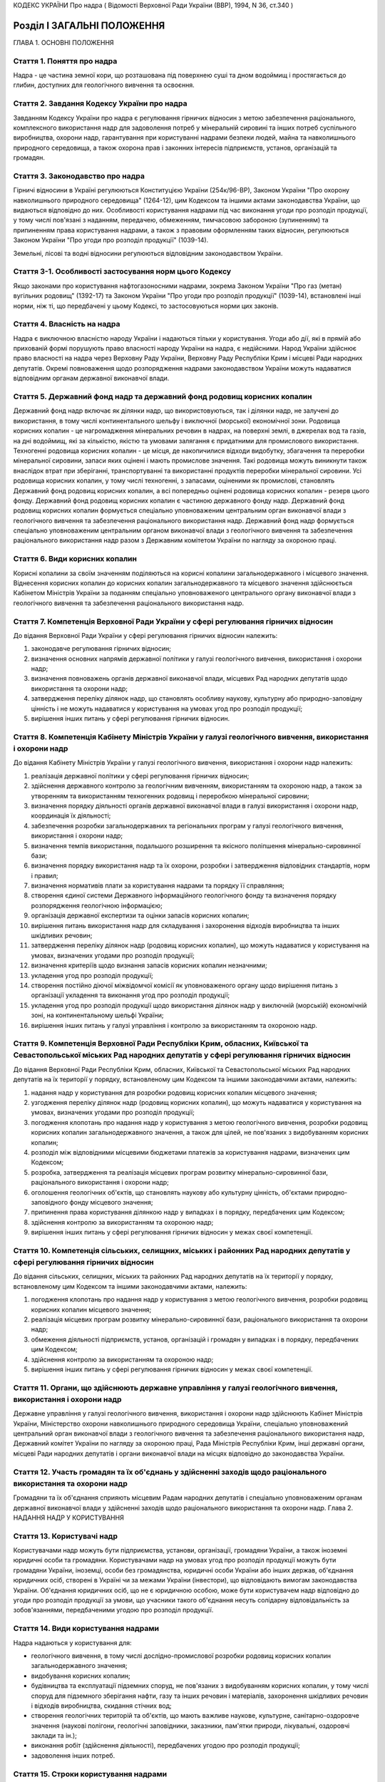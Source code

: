 КОДЕКС УКРАЇНИ
Про надра
( Відомості Верховної Ради України (ВВР), 1994, N 36, ст.340 )








Розділ I ЗАГАЛЬНІ ПОЛОЖЕННЯ
===========================
ГЛАВА 1. ОСНОВНІ ПОЛОЖЕННЯ


Стаття 1. Поняття про надра
---------------------------
Надра - це частина земної кори, що розташована під поверхнею суші та дном водоймищ і простягається до глибин, доступних для геологічного вивчення та освоєння.


Стаття 2. Завдання Кодексу України про надра
--------------------------------------------
Завданням Кодексу України про надра є регулювання гірничих відносин з метою забезпечення раціонального, комплексного використання надр для задоволення потреб у мінеральній сировині та інших потреб суспільного виробництва, охорони надр, гарантування при користуванні надрами безпеки людей, майна та навколишнього природного середовища, а також охорона прав і законних інтересів підприємств, установ, організацій та громадян.


Стаття 3. Законодавство про надра
---------------------------------
Гірничі відносини в Україні регулюються Конституцією України (254к/96-ВР), Законом України "Про охорону навколишнього природного середовища" (1264-12), цим Кодексом та іншими актами законодавства України, що видаються відповідно до них.
Особливості користування надрами під час виконання угоди про розподіл продукції, у тому числі пов'язані з наданням, передачею, обмеженням, тимчасовою забороною (зупиненням) та припиненням права користування надрами, а також з правовим оформленням таких відносин, регулюються Законом України "Про угоди про розподіл продукції" (1039-14).

Земельні, лісові та водні відносини регулюються відповідним законодавством України.


Стаття 3-1. Особливості застосування норм цього Кодексу
-------------------------------------------------------
Якщо законами про користування нафтогазоносними надрами, зокрема Законом України "Про газ (метан) вугільних родовищ" (1392-17) та Законом України "Про угоди про розподіл продукції" (1039-14), встановлені інші норми, ніж ті, що передбачені у цьому Кодексі, то застосовуються норми цих законів.



Стаття 4. Власність на надра
----------------------------
Надра є виключною власністю народу України і надаються тільки у користування. Угоди або дії, які в прямій або прихованій формі порушують право власності народу України на надра, є недійсними. Народ України здійснює право власності на надра через Верховну Раду України, Верховну Раду Республіки Крим і місцеві Ради народних депутатів.
Окремі повноваження щодо розпорядження надрами законодавством України можуть надаватися відповідним органам державної виконавчої влади.


Стаття 5. Державний фонд надр та державний фонд родовищ корисних копалин
------------------------------------------------------------------------
Державний фонд надр включає як ділянки надр, що використовуються, так і ділянки надр, не залучені до використання, в тому числі континентального шельфу і виключної (морської) економічної зони.
Родовища корисних копалин - це нагромадження мінеральних речовин в надрах, на поверхні землі, в джерелах вод та газів, на дні водоймищ, які за кількістю, якістю та умовами залягання є придатними для промислового використання.
Техногенні родовища корисних копалин - це місця, де накопичилися відходи видобутку, збагачення та переробки мінеральної сировини, запаси яких оцінені і мають промислове значення. Такі родовища можуть виникнути також внаслідок втрат при зберіганні, транспортуванні та використанні продуктів переробки мінеральної сировини.
Усі родовища корисних копалин, у тому числі техногенні, з запасами, оціненими як промислові, становлять Державний фонд родовищ корисних копалин, а всі попередньо оцінені родовища корисних копалин - резерв цього фонду.
Державний фонд родовищ корисних копалин є частиною державного фонду надр.
Державний фонд родовищ корисних копалин формується спеціально уповноваженим центральним орган виконавчої влади з геологічного вивчення та забезпечення раціонального використання надр.
Державний фонд надр формується спеціально уповноваженим центральним органом виконавчої влади з геологічного вивчення та забезпечення раціонального використання надр разом з Державним комітетом України по нагляду за охороною праці.


Стаття 6. Види корисних копалин
-------------------------------
Корисні копалини за своїм значенням поділяються на корисні копалини загальнодержавного і місцевого значення. Віднесення корисних копалин до корисних копалин загальнодержавного та місцевого значення здійснюється Кабінетом Міністрів України за поданням спеціально уповноваженого центрального органу виконавчої влади з геологічного вивчення та забезпечення раціонального використання надр.


Стаття 7. Компетенція Верховної Ради України у сфері регулювання гірничих відносин
----------------------------------------------------------------------------------
До відання Верховної Ради України у сфері регулювання гірничих відносин належить:

1) законодавче регулювання гірничих відносин;

2) визначення основних напрямів державної політики у галузі геологічного вивчення, використання і охорони надр;

3) визначення повноважень органів державної виконавчої влади, місцевих Рад народних депутатів щодо використання та охорони надр;

4) затвердження переліку ділянок надр, що становлять особливу наукову, культурну або природно-заповідну цінність і не можуть надаватися у користування на умовах угод про розподіл продукції;

5) вирішення інших питань у сфері регулювання гірничих відносин.


Стаття 8. Компетенція Кабінету Міністрів України у галузі геологічного вивчення, використання і охорони надр
------------------------------------------------------------------------------------------------------------
До відання Кабінету Міністрів України у галузі геологічного вивчення, використання і охорони надр належить:

1) реалізація державної політики у сфері регулювання гірничих відносин;

2) здійснення державного контролю за геологічним вивченням, використанням та охороною надр, а також за утворенням та використанням техногенних родовищ і переробкою мінеральної сировини;

3) визначення порядку діяльності органів державної виконавчої влади в галузі використання і охорони надр, координація їх діяльності;

4) забезпечення розробки загальнодержавних та регіональних програм у галузі геологічного вивчення, використання і охорони надр;

5) визначення темпів використання, подальшого розширення та якісного поліпшення мінерально-сировинної бази;

6) визначення порядку використання надр та їх охорони, розробки і затвердження відповідних стандартів, норм і правил;

7) визначення нормативів плати за користування надрами та порядку її справляння;

8) створення єдиної системи Державного інформаційного геологічного фонду та визначення порядку розпорядження геологічною інформацією;

9) організація державної експертизи та оцінки запасів корисних копалин;

10) вирішення питань використання надр для складування і захоронення відходів виробництва та інших шкідливих речовин;

11) затвердження переліку ділянок надр (родовищ корисних копалин), що можуть надаватися у користування на умовах, визначених угодами про розподіл продукції;

12) визначення критеріїв щодо визнання запасів корисних копалин незначними;

13) укладення угод про розподіл продукції;

14) створення постійно діючої міжвідомчої комісії як уповноваженого органу щодо вирішення питань з організації укладення та виконання угод про розподіл продукції;

15) укладення угод про розподіл продукції щодо використання ділянок надр у виключній (морській) економічній зоні, на континентальному шельфі України;

16) вирішення інших питань у галузі управління і контролю за використанням та охороною надр.


Стаття 9. Компетенція Верховної Ради Республіки Крим, обласних, Київської та Севастопольської міських Рад народних депутатів у сфері регулювання гірничих відносин
-------------------------------------------------------------------------------------------------------------------------------------------------------------------
До відання Верховної Ради Республіки Крим, обласних, Київської та Севастопольської міських Рад народних депутатів на їх території у порядку, встановленому цим Кодексом та іншими законодавчими актами, належить:

1) надання надр у користування для розробки родовищ корисних копалин місцевого значення;

2) узгодження переліку ділянок надр (родовищ корисних копалин), що можуть надаватися у користування на умовах, визначених угодами про розподіл продукції;

3) погодження клопотань про надання надр у користування з метою геологічного вивчення, розробки родовищ корисних копалин загальнодержавного значення, а також для цілей, не пов'язаних з видобуванням корисних копалин;

4) розподіл між відповідними місцевими бюджетами платежів за користування надрами, визначених цим Кодексом;

5) розробка, затвердження та реалізація місцевих програм розвитку мінерально-сировинної бази, раціонального використання і охорони надр;

6) оголошення геологічних об'єктів, що становлять наукову або культурну цінність, об'єктами природно-заповідного фонду місцевого значення;

7) припинення права користування ділянкою надр у випадках і в порядку, передбачених цим Кодексом;

8) здійснення контролю за використанням та охороною надр;

9) вирішення інших питань у сфері регулювання гірничих відносин у межах своєї компетенції.


Стаття 10. Компетенція сільських, селищних, міських і районних Рад народних депутатів у сфері регулювання гірничих відносин
---------------------------------------------------------------------------------------------------------------------------
До відання сільських, селищних, міських та районних Рад народних депутатів на їх території у порядку, встановленому цим Кодексом та іншими законодавчими актами, належить:

1) погодження клопотань про надання надр у користування з метою геологічного вивчення, розробки родовищ корисних копалин місцевого значення;

2) реалізація місцевих програм розвитку мінерально-сировинної бази, раціонального використання та охорони надр;

3) обмеження діяльності підприємств, установ, організацій і громадян у випадках і в порядку, передбачених цим Кодексом;

4) здійснення контролю за використанням та охороною надр;

5) вирішення інших питань у сфері регулювання гірничих відносин у межах своєї компетенції.


Стаття 11. Органи, що здійснюють державне управління у галузі геологічного вивчення, використання і охорони надр
----------------------------------------------------------------------------------------------------------------
Державне управління у галузі геологічного вивчення, використання і охорони надр здійснюють Кабінет Міністрів України, Міністерство охорони навколишнього природного середовища України, спеціально уповноважений центральний орган виконавчої влади з геологічного вивчення та забезпечення раціонального використання надр, Державний комітет України по нагляду за охороною праці, Рада Міністрів Республіки Крим, інші державні органи, місцеві Ради народних депутатів і органи виконавчої влади на місцях відповідно до законодавства України.


Стаття 12. Участь громадян та їх об'єднань у здійсненні заходів щодо раціонального використання та охорони надр
---------------------------------------------------------------------------------------------------------------
Громадяни та їх об'єднання сприяють місцевим Радам народних депутатів і спеціально уповноваженим органам державної виконавчої влади у здійсненні заходів щодо раціонального використання та охорони надр.
Глава 2. НАДАННЯ НАДР У КОРИСТУВАННЯ


Стаття 13. Користувачі надр
---------------------------
Користувачами надр можуть бути підприємства, установи, організації, громадяни України, а також іноземні юридичні особи та громадяни.
Користувачами надр на умовах угод про розподіл продукції можуть бути громадяни України, іноземці, особи без громадянства, юридичні особи України або інших держав, об'єднання юридичних осіб, створені в Україні чи за межами України (інвестори), що відповідають вимогам законодавства України. Об'єднання юридичних осіб, що не є юридичною особою, може бути користувачем надр відповідно до угоди про розподіл продукції за умови, що учасники такого об'єднання несуть солідарну відповідальність за зобов'язаннями, передбаченими угодою про розподіл продукції.



Стаття 14. Види користування надрами
------------------------------------
Надра надаються у користування для:

- геологічного вивчення, в тому числі дослідно-промислової розробки родовищ корисних копалин загальнодержавного значення;
- видобування корисних копалин;
- будівництва та експлуатації підземних споруд, не пов'язаних з видобуванням корисних копалин, у тому числі споруд для підземного зберігання нафти, газу та інших речовин і матеріалів, захоронення шкідливих речовин і відходів виробництва, скидання стічних вод;
- створення геологічних територій та об'єктів, що мають важливе наукове, культурне, санітарно-оздоровче значення (наукові полігони, геологічні заповідники, заказники, пам'ятки природи, лікувальні, оздоровчі заклади та ін.);
- виконання робіт (здійснення діяльності), передбачених угодою про розподіл продукції;
- задоволення інших потреб.


Стаття 15. Строки користування надрами
--------------------------------------
Надра надаються у постійне або тимчасове користування.
Постійним визнається користування надрами без заздалегідь встановленого строку.
Тимчасове користування надрами може бути короткостроковим (до 5 років) і довгостроковим (до 50 років). У разі необхідності строки тимчасового користування надрами може бути продовжено.

Перебіг строку користування надрами починається з дня одержання спеціального дозволу (ліцензії) на користування надрами, якщо в ньому не передбачено інше, а в разі укладення угоди про розподіл продукції - з дня, зазначеного в такій угоді.



Стаття 16. Спеціальні дозволи на користування надрами
-----------------------------------------------------
( Назва статті 16 в редакції Закону N 3370-IV (3370-15) від 19.01.2006 )
( Частину першу статті 16 виключено на підставі Закону N 3370-IV (3370-15) від 19.01.2006 )

Спеціальні дозволи на користування надрами у межах конкретних ділянок надаються спеціалізованим підприємствам, установам і організаціям, а також громадянам, які мають відповідну кваліфікацію, матеріально-технічні та економічні можливості для користування надрами, та інвесторам, з якими укладено угоду про розподіл продукції.

Надання спеціальних дозволів на користування надрами здійснюється після попереднього погодження з відповідною Радою народних депутатів питання про надання земельної ділянки для зазначених потреб, крім випадків, коли у наданні земельної ділянки немає потреби.
У разі виконання окремих видів робіт, пов'язаних з користуванням надрами, особами, не зазначеними у спеціальному дозволі, відповідальність за виконання умов, передбачених спеціальними дозволами, несе суб'єкт, що отримав спеціальний дозвіл.
Щодо окремих видів користування надрами чи окремих користувачів надр можуть встановлюватись певні обмеження, передбачені законодавством України.

Спеціальні дозволи на користування надрами надаються спеціально уповноваженим центральним органом виконавчої влади з геологічного вивчення та забезпечення раціонального використання надр за погодженням з Міністерством охорони навколишнього природного середовища України, як правило, на конкурсних засадах в порядку, встановленому Кабінетом Міністрів України (273-2008-п).
Порядок проведення та умови конкурсу на укладення угод про розподіл продукції визначаються Законом України "Про угоди про розподіл продукції" (1039-14). Спеціальний дозвіл на користування надрами на умовах розподілу продукції видається на підставі укладеної угоди про розподіл продукції і повинен містити усі види користування надрами та інші дані та відомості, передбачені цією угодою. Права користування надрами можуть бути передані третім особам одночасно з передачею прав та обов'язків за угодою про розподіл продукції та з обов'язковим переоформленням спеціального дозволу на користування надрами відповідно до вимог Закону України "Про угоди про розподіл продукції" (1039-14).



Стаття 17. Гірничий відвід
--------------------------
Гірничим відводом є частина надр, надана користувачам для промислової розробки родовищ корисних копалин та цілей, не пов'язаних з видобуванням корисних копалин. Користування надрами за межами гірничого відводу забороняється.
Гірничі відводи для розробки родовищ корисних копалин загальнодержавного значення, будівництва і експлуатації підземних споруд та інших цілей, не пов'язаних з видобуванням корисних копалин, надаються Державним комітетом України по нагляду за охороною праці, крім випадків, передбачених цим Кодексом.
Гірничі відводи для розробки родовищ корисних копалин місцевого значення надаються Верховною Радою Республіки Крим, обласними, Київською та Севастопольською міськими Радами народних депутатів і підлягають реєстрації в органах державного гірничого нагляду.
При наданні гірничих відводів вирішуються питання щодо правильності поділу родовищ корисних копалин на окремі гірничі відводи з метою запобігання залишенню поза гірничими відводами менш цінних ділянок родовищ та не придатних для самостійної розробки, дотримання вимог безпеки під час проведення гірничих і підривних робіт при розробці родовищ корисних копалин та при використанні надр для інших цілей, не пов'язаних з видобуванням корисних копалин, відвернення небезпеки для людей, майна та навколишнього природного середовища.
Порядок надання гірничих відводів встановлюється Кабінетом Міністрів України (59-95-п).
Надання гірничих відводів інвесторам, з якими укладено угоду про розподіл продукції, здійснюється на підставі укладеної угоди про розподіл продукції шляхом оформлення відповідного акта, форма і зміст якого визначаються законодавством України.



Стаття 18. Надання земельних ділянок для потреб, пов'язаних з користуванням надрами
-----------------------------------------------------------------------------------
Надання земельних ділянок для потреб, пов'язаних з користуванням надрами, провадиться в порядку, встановленому земельним законодавством України.
Земельні ділянки для користування надрами, крім випадків, передбачених статтею 23 цього Кодексу, надаються користувачам надр після одержання ними спеціальних дозволів на користування надрами чи гірничих відводів.
Місцеві Ради народних депутатів при наданні земельної ділянки для розробки родовищ корисних копалин місцевого значення одночасно надають у користування і надра.


Стаття 19. Надання надр у користування
--------------------------------------
Надра надаються у користування підприємствам, установам, організаціям і громадянам лише за наявності у них спеціального дозволу на користування ділянкою надр. Право на користування надрами засвідчується актом про надання гірничого відводу.
При укладенні угод про розподіл продукції надра надаються в користування на підставі угоди про розподіл продукції з оформленням спеціального дозволу на користування надрами та акта про надання гірничого відводу.

Користування надрами здійснюється без надання гірничого відводу чи спеціального дозволу у випадках, передбачених цим Кодексом.


Стаття 20. Надання надр для геологічного вивчення
-------------------------------------------------
Для геологічного вивчення, в тому числі для дослідно-промислової розробки родовищ корисних копалин загальнодержавного значення, надра надаються у користування без надання гірничого відводу після одержання спеціального дозволу на геологічне вивчення надр.
Дослідно-промислова розробка родовищ корисних копалин загальнодержавного значення здійснюється з метою уточнення їх окремих гірничо-геологічних та інших параметрів, вибору раціональних методів видобування мінеральної сировини на підставі проекту цих робіт, погодженого з Державним комітетом України по нагляду за охороною праці. Видобуті під час дослідно-промислової розробки корисні копалини підлягають реалізації у загальному порядку.


Стаття 21. Надання надр у користування для видобування прісних підземних вод і розробки родовищ торфу
----------------------------------------------------------------------------------------------------------
Надра у користування для видобування прісних підземних вод і розробки родовищ торфу надаються без надання гірничого відводу на підставі спеціальних дозволів, що видаються після попереднього погодження з органами Міністерства охорони навколишнього природного середовища України, Державного комітету України по нагляду за охороною праці та Міністерства охорони здоров'я України на місцях.


Стаття 22. Надання надр для захоронення відходів виробництва та інших шкідливих речовин, скидання стічних вод
-------------------------------------------------------------------------------------------------------------
Надання надр для захоронення відходів виробництва та інших шкідливих речовин, скидання стічних вод допускається у виняткових випадках при додержанні норм, правил та вимог, передбачених законодавством України.
Надра для вказаних цілей надаються відповідно до статті 19 цього Кодексу за результатами спеціальних досліджень та на підставі проектів, виконаних на замовлення заінтересованих підприємств, установ і організацій.


Стаття 23. Право землевласників і землекористувачів на видобування корисних копалин місцевого значення, торфу, прісних підземних вод та користування надрами для інших цілей
----------------------------------------------------------------------------------------------------------------------------------------------------------------------------
Землевласники і землекористувачі в межах наданих їм земельних ділянок мають право без спеціальних дозволів та гірничого відводу видобувати для своїх господарських і побутових потреб корисні копалини місцевого значення і торф загальною глибиною розробки до двох метрів і прісні підземні води до 20 метрів та використовувати надра для господарських і побутових потреб.
Видобування корисних копалин місцевого значення і торфу з застосуванням спеціальних технічних засобів, які можуть призвести до небажаних змін навколишнього природного середовища, погоджується з місцевими Радами народних депутатів та органами Міністерства охорони навколишнього природного середовища України на місцях.
ГЛАВА 3. ПРАВА ТА ОБОВ'ЯЗКИ КОРИСТУВАЧІВ НАДР


Стаття 24. Права та обов'язки користувачів надр
-----------------------------------------------
Користувачі надр мають право:

1) здійснювати на наданій їм ділянці надр геологічне вивчення, комплексну розробку родовищ корисних копалин та інші роботи згідно з умовами спеціального дозволу або угоди про розподіл продукції;

2) розпоряджатися видобутими корисними копалинами, якщо інше не передбачено законодавством або умовами спеціального дозволу;

3) здійснювати на умовах спеціального дозволу консервацію наданого в користування родовища корисних копалин або його частини;

4) на першочергове продовження строку тимчасового користування надрами;

5) користуватися додатковими правами, передбаченими угодою про розподіл продукції.
   Користувачі надр зобов'язані:

1) використовувати надра відповідно до цілей, для яких їх було надано;

2) забезпечувати повноту геологічного вивчення, раціональне, комплексне використання та охорону надр;

3) забезпечувати безпеку людей, майна та навколишнього природного середовища;

4) приводити земельні ділянки, порушені при користуванні надрами, в стан, придатний для подальшого їх використання у суспільному виробництві;

5) виконувати інші вимоги щодо користування надрами, встановлені законодавством України та угодою про розподіл продукції.
   Права та обов'язки користувача надр виникають з моменту отримання спеціального дозволу на користування надрами, а в разі надання права користування надрами на умовах угод про розподіл продукції - з моменту набрання чинності такою угодою, якщо інше не передбачено цією угодою.
   
   Користувач надр (інвестор), який отримав спеціальний дозвіл на користування надрами та гірничий відвід або уклав угоду про розподіл продукції, має виключне право здійснювати в його межах користування надрами відповідно до цього спеціального дозволу та угоди про розподіл продукції. Будь-яка діяльність, пов'язана з користуванням надрами в межах гірничого відводу, може здійснюватися тільки за згодою користувача надр (інвестора), якому він наданий.
   


Стаття 25. Захист прав користувачів надр
----------------------------------------
Права користувачів надр охороняються законом і можуть бути обмежені лише у випадках, передбачених законодавством України.
Збитки, завдані порушенням прав користувачів надр, підлягають відшкодуванню в повному обсязі відповідно до законодавчих актів України.


Стаття 26. Припинення права користування надрами
------------------------------------------------
Право користування надрами припиняється у разі:

1) якщо відпала потреба у користуванні надрами;

2) закінчення встановленого строку користування надрами;

3) припинення діяльності користувачів надр, яким їх було надано у користування;

4) користування надрами з застосуванням методів і способів, що негативно впливають на стан надр, призводять до забруднення навколишнього природного середовища або шкідливих наслідків для здоров'я населення;

5) використання надр не для тієї мети, для якої їх було надано, порушення інших вимог, передбачених спеціальним дозволом на користування ділянкою надр;

6) якщо користувач без поважних причин протягом двох років, а для нафтогазоперспективних площ та родовищ нафти та газу - 180 календарних днів не приступив до користування надрами;

7) вилучення у встановленому законодавством порядку наданої у користування ділянки надр.
   Право користування надрами припиняється органом, який надав надра у користування, а у випадках, передбачених пунктами 4,5,6 цієї статті, у разі незгоди користувачів, - у судовому порядку. При цьому питання про припинення права користування земельною ділянкою вирішується у встановленому земельним законодавством порядку.
   Законодавством України можуть бути передбачені й інші випадки припинення права користування надрами.
   Вимоги цієї статті не застосовуються до користувачів надр за угодою про розподіл продукції. У цьому разі право користування надрами може бути припинено, обмежено чи тимчасово заборонено (зупинено) лише у разі:

1) припинення (в тому числі дострокового) дії угоди про розподіл продукції, що здійснюється на умовах і в порядку, передбачених такою угодою;

2) виникнення безпосередньої загрози життю та здоров'ю людей або довкіллю.
   
   Особливості і умови обмеження або припинення чи тимчасової заборони (зупинення) користування надрами відповідно до угоди про розподіл продукції визначаються Законом України "Про угоди про розподіл продукції" (1039-14).
   


Стаття 27. Позбавлення землевласників і землекористувачів права користування надрами
--------------------------------------------------------------------------------------
Землевласники і землекористувачі можуть бути позбавлені права видобування корисних копалин місцевого значення, торфу і прісних підземних вод та права користування надрами для господарських і побутових потреб у разі порушення ними порядку і умов користування надрами на наданих їм у власність або користування земельних ділянках місцевими Радами народних депутатів або іншими спеціально уповноваженими органами в порядку, передбаченому законодавством України.
ГЛАВА 4. ПЛАТА ЗА КОРИСТУВАННЯ НАДРАМИ


Стаття 28. Плата за користування надрами
----------------------------------------
Користування надрами є платним, крім випадків, передбачених статтею 29 цього Кодексу. Плата справляється за користування надрами в межах території України, її континентального шельфу і виключної (морської) економічної зони.
Плата за користування надрами справляється у вигляді:

1) платежів за користування надрами;

2) відрахувань за геологорозвідувальні роботи, виконані за рахунок державного бюджету;

3) збору за видачу спеціальних дозволів;

4) акцизного збору.
   Плата за користування надрами відповідно до угоди про розподіл продукції справляється відповідно до Закону України "Про угоди про розподіл продукції" (1039-14).
   
   Плата за користування надрами не звільняє користувачів від сплати інших обов'язкових платежів, передбачених законодавчими актами України.


Стаття 29. Звільнення від плати за користування надрами
-------------------------------------------------------
Від плати за користування надрами звільняються:

1) землевласники і землекористувачі, які здійснюють у встановленому порядку видобування корисних копалин місцевого значення для власних потреб або користуються надрами для господарських і побутових потреб на наданих їм у власність чи користування земельних ділянках;

2) користувачі надр - за проведення регіональних геолого-геофізичних робіт, геологічних зйомок, інших геологічних робіт, в тому числі розвідувального буріння з відбором зразків, проб, спрямованих на загальне вивчення надр, пошуки і розвідку родовищ корисних копалин, та робіт по прогнозуванню землетрусів і дослідженню вулканічної діяльності, інженерно-геологічних, еколого-геологічних та палеонтологічних досліджень, контролю за режимом підземних вод, а також за виконання інших робіт, що проводяться без порушень цілісності надр, якщо вони виконуються за рахунок державного бюджету, бюджетів Республіки Крим, областей, міст Києва та Севастополя;

3) користувачі надр - при організації геологічних об'єктів природно-заповідного фонду;

4) користувачі надр - за здійснення розвідки корисних копалин у межах гірничого відводу, наданого їм для видобування корисних копалин;

5) користувачі надр - державні дитячі спеціалізовані санаторно-курортні заклади за здійснення видобутку мінеральних вод у частині, що використовується для лікування на їх території. ( Статтю 29 доповнено пунктом 5 згідно із Законом N 1025-IV (1025-15) від 09.07.2003 )
   Користувачам надр можуть надаватися й інші пільги щодо плати за користування надрами відповідно до законодавства України.


Стаття 30. Порядок справляння платежів за користування надрами
--------------------------------------------------------------
Платежі за користування надрами можуть справлятися у вигляді разових внесків та (або) регулярних платежів, які визначаються на основі відповідних еколого-економічних розрахунків.
Розміри платежів за проведення пошукових і розвідувальних робіт визначаються залежно від економіко-географічних умов і розміру ділянки надр, виду корисних копалин, тривалості робіт, стану геологічного вивчення території та ступеня ризику.
Платежі за видобування корисних копалин визначаються з урахуванням геологічних особливостей родовищ та умов їх експлуатації.
Розміри платежів за користування надрами континентального шельфу і в межах виключної (морської) економічної зони визначаються залежно від площі ділянки, що надається у користування, глибини моря та мети користування надрами.
Платежі за користування надрами в цілях, не пов'язаних з видобуванням корисних копалин, у тому числі для будівництва і експлуатації підземних споруд, визначаються залежно від розмірів ділянки надр, що надається у користування, корисних властивостей надр і ступеня екологічної безпеки при їх використанні.

Нормативи плати за користування надрами та порядок її справляння (1014-97-п) встановлюються Кабінетом Міністрів України.


Стаття 31. Розподіл платежів за користування надрами
----------------------------------------------------
Платежі за користування надрами спрямовуються у державний бюджет, бюджети Республіки Крим, областей, міст Києва і Севастополя у такому співвідношенні:

1) за видобування корисних копалин загальнодержавного значення: у державний бюджет - 100 відсотків; ( Дію пункту 1 статті 31 зупинено на 2001 рік в частині зарахування 60 відсотків платежів за видобування корисних копалин загальнодержавного значення до бюджету Автономної Республіки Крим, бюджетів областей, міст Києва і Севастополя згідно із Законом N 2120-III (2120-14) від 07.12.2000; дію пункту 1 частини першої статті 31 зупинено на 2002 рік в частині зарахування 60 відсотків платежів за видобування корисних копалин загальнодержавного значення до бюджету Автономної Республіки Крим, бюджетів областей, міст Києва і Севастополя згідно із Законом N 2905-III (2905-14) від 20.12.2001; дію пункту 1 частини першої статті 31 зупинено на 2003 рік щодо зарахування 60 відсотків платежів за видобування корисних копалин загальнодержавного значення до бюджету Автономної Республіки Крим, бюджетів областей, міст Києва і Севастополя згідно із Законом N 380-IV (380-15) від 26.12.2002; дію пункту 1 частини першої статті 31 зупинено на 2004 рік щодо зарахування 60 відсотків платежів за видобування корисних копалин загальнодержавного значення до бюджету Автономної Республіки Крим, бюджетів областей, міст Києва і Севастополя згідно із Законом N 1344-IV (1344-15) від 27.11.2003; дію пункту 1 частини першої статті 31 зупинено на 2005 рік щодо зарахування 60 відсотків платежів за видобування корисних копалин загальнодержавного значення до бюджету Автономної Республіки Крим, бюджетів областей, міст Києва і Севастополя згідно із Законом N 2285-IV (2285-15) від 23.12.2004; в редакції Закону N 2505-IV (2505-15) від 25.03.2005 )

2) за видобування корисних копалин місцевого значення та за користування надрами в цілях, не пов'язаних з видобуванням корисних копалин: у бюджети Республіки Крим, областей, міст Києва і Севастополя - 100 відсотків;

3) за пошук та розвідку родовищ корисних копалин: у державний бюджет - 80 відсотків, у бюджети Республіки Крим, областей, міст Києва і Севастополя - 20 відсотків;

4) за користування надрами континентального шельфу і в межах виключної (морської) економічної зони: у державний бюджет - 100 відсотків.
   Платежі за користування надрами, що надходять до бюджетів Республіки Крим, областей, міст Києва і Севастополя, розподіляються між місцевими бюджетами різних рівнів відповідно Верховною Радою Республіки Крим, обласними, Київською і Севастопольською міськими Радами народних депутатів.


Стаття 32. Форми внесення плати за користування надрами
-------------------------------------------------------
Плата за користування надрами може вноситись як у вигляді грошових платежів, так і у натуральному вигляді (частина видобутої мінеральної сировини або іншої виробленої користувачем надр продукції, виконання робіт чи надання інших послуг), крім матеріалів, продуктів та послуг, перелік яких визначається Кабінетом Міністрів України.


Стаття 33. Збір за геологорозвідувальні роботи, виконані за рахунок державного бюджету
--------------------------------------------------------------------------------------
Збір за геологорозвідувальні роботи, виконані за рахунок державного бюджету, справляються з користувачів надр, які здійснюють видобування корисних копалин на раніше розвіданих родовищах, і спрямовується до державного бюджету.
Нормативи збору за геологорозвідувальні роботи, виконані за рахунок державного бюджету, та порядок їх справляння встановлюються Кабінетом Міністрів України.



Стаття 34. Збір за видачу спеціальних дозволів
----------------------------------------------

Розмір збору за видачу спеціальних дозволів на користування окремими ділянками надр визначається Кабінетом Міністрів України виходячи з витрат на експертизу заявок, матеріалів та обгрунтувань на користування надрами, організаційних та інших витрат, пов'язаних з видачею спеціальних дозволів.
Не справляється збір за видачу спеціальних дозволів державним дитячим спеціалізованим санаторно-курортним закладам за здійснення видобутку мінеральних вод у частині, що використовується для лікування на їх території. ( Статтю 34 доповнено частиною другою згідно із Законом N 1025-IV (1025-15) від 09.07.2003 )


Стаття 35. Акцизний збір
------------------------
По окремих видах мінеральної сировини, що видобувається з родовищ з відносно кращими гірничо-геологічними і економіко-географічними характеристиками, при одержанні користувачем надр наднормативного прибутку може встановлюватись акцизний збір відповідно до законодавчих актів України.


Стаття 36. Знижка за вичерпання надр
------------------------------------
Знижка за вичерпання надр застосовується до платежів за користування надрами і може надаватись користувачу надр, який здійснює видобування:

- дефіцитних корисних копалин при низькій економічній ефективності розробки родовищ, об'єктивно обумовленої і не пов'язаної з порушенням умов раціонального використання розвіданих запасів;
- корисних копалин із залишкових запасів зниженої якості, крім випадків погіршення якості запасів корисних копалин в результаті вибіркового відпрацювання родовища.


Розділ II ГЕОЛОГІЧНЕ ВИВЧЕННЯ НАДР
==================================


Стаття 37. Проведення робіт по геологічному вивченню надр
---------------------------------------------------------
Геологічне вивчення надр здійснюється з метою одержання даних про геологічну будову надр, процеси, які відбуваються в них, виявлення і оцінки корисних копалин, вивчення закономірностей їх формування і розміщення, з'ясування гірничо-технічних та інших умов розробки родовищ корисних копалин і використання надр для цілей, не пов'язаних з видобуванням корисних копалин.
Проведення робіт по геологічному вивченню надр організується та координується спеціально уповноваженим центральним органом виконавчої влади з геологічного вивчення та забезпечення раціонального використання надр на основі державних комплексних або цільових програм, міжгалузевих і галузевих планів, проектів, відповідних норм і правил.
Геологічне вивчення надр, передбачене державними програмами, здійснюється, як правило, за рахунок коштів, що відраховуються видобувними підприємствами до державного бюджету за раніше виконані геологорозвідувальні роботи. В окремих випадках геологічне вивчення надр може виконуватись за рахунок прямих видатків державного та місцевих бюджетів.
Місцеві Ради народних депутатів і органи виконавчої влади на місцях сприяють проведенню робіт по геологічному вивченню надр, що виконуються згідно з державними програмами, розробляють та реалізують відповідні територіальні програми.


Стаття 38. Вимоги щодо геологічного вивчення надр
-------------------------------------------------
При геологічному вивченні надр повинні забезпечуватися:

1) раціональне і ефективне проведення робіт, пов'язаних з геологічним вивченням надр;

2) екологічно безпечний для життя і здоров'я людей стан навколишнього природного середовища;

3) повнота вивчення геологічної будови надр, гірничо-технічних, гідрогеологічних та інших умов розробки розвіданих родовищ, будівництва та експлуатації підземних споруд, не пов'язаних з видобуванням корисних копалин;

4) достовірність визначення кількості та якості запасів усіх корисних копалин і наявних у них компонентів, геолого-економічна оцінка родовищ корисних копалин;

5) ведення робіт методами і способами, які б виключали невиправдані втрати корисних копалин, зниження їх якості, надмірне руйнування грунтового покриву та забруднення навколишнього природного середовища;

6) розміщення видобутих гірських порід і корисних копалин, яке б виключало їх шкідливий вплив на навколишнє природне середовище і здоров'я населення;

7) збереження розвідувальних гірничих виробок і свердловин, які можуть бути використані при розробці родовищ та в інших цілях, і ліквідація у встановленому порядку виробок і свердловин, які не підлягають подальшому використанню;

8) збереження геологічної і виконавчо-технічної документації, зразків гірських порід і руд, дублікатів проб корисних копалин, які можуть бути використані при подальшому вивченні надр, розвідці та розробці родовищ корисних копалин, а також при користуванні надрами для цілей, не пов'язаних з видобуванням корисних копалин.
   Замовниками робіт можуть обумовлюватись й інші вимоги щодо геологічного вивчення надр, що не суперечать законодавству України.


Стаття 39. Державна реєстрація та облік робіт по геологічному вивченню надр, геологічна інформація
--------------------------------------------------------------------------------------------------
Роботи по геологічному вивченню надр підлягають обов'язковій державній реєстрації та обліку з метою узагальнення і максимального використання результатів вивчення надр, а також запобігання дублюванню зазначених робіт.
Державна реєстрація та облік робіт по геологічному вивченню надр провадяться Державним інформаційним геологічним фондом України.
Умови розпорядження геологічною інформацією, в тому числі і тією, що підлягає обов'язковій передачі до Державного інформаційного геологічного фонду України, визначаються Положенням про порядок розпорядження геологічною інформацією (423-95-п), що розробляється на основі цього Кодексу, законодавства про науково-технічну інформацію і затверджується Кабінетом Міністрів України.


Стаття 40. Передача розвіданих родовищ корисних копалин для промислового освоєння
---------------------------------------------------------------------------------
Розвідані родовища корисних копалин, у тому числі техногенні, або їх ділянки, запаси корисних копалин яких оцінено, включаються до Державного фонду родовищ корисних копалин і передаються для промислового освоєння в порядку (114-95-п) , що встановлюється Кабінетом Міністрів України.


Стаття 41. Першовідкривачі родовищ корисних копалин
---------------------------------------------------
Особи, які відкрили невідоме раніше родовище, що має промислову цінність, або виявили додаткові запаси корисних копалин чи нову мінеральну сировину в раніше відомому родовищі, що істотно підвищують його промислову цінність, визнаються першовідкривачами.
Першовідкривачі мають право на винагороду. Положення про першовідкривачів родовищ корисних копалин (80-95-п) затверджується Кабінетом Міністрів України.


Розділ III ДЕРЖАВНИЙ ОБЛІК РОДОВИЩ, ЗАПАСІВ І ПРОЯВІВ КОРИСНИХ КОПАЛИН, А ТАКОЖ ДІЛЯНОК НАДР, НАДАНИХ У КОРИСТУВАННЯ, НЕ ПОВ'ЯЗАНЕ З ВИДОБУВАННЯМ КОРИСНИХ КОПАЛИН
==================================================================================================================================================================


Стаття 42. Державний облік родовищ, запасів і проявів корисних копалин
----------------------------------------------------------------------
Родовища, в тому числі техногенні, запаси і прояви корисних копалин підлягають обліку у державному кадастрі родовищ і проявів корисних копалин та державному балансі запасів корисних копалин.
Державний облік родовищ, запасів і проявів корисних копалин здійснюється у порядку (75-95-п) , що встановлюється Кабінетом Міністрів України.


Стаття 43. Державний кадастр родовищ і проявів корисних копалин
---------------------------------------------------------------
Державний кадастр родовищ і проявів корисних копалин містить відомості про кожне родовище, включене до Державного фонду родовищ корисних копалин, щодо кількості та якості запасів корисних копалин і наявних у них компонентів, гірничо-технічних, гідрогеологічних та інших умов розробки родовища та його геолого-економічну оцінку, а також відомості про кожний прояв корисних копалин.
Державний кадастр родовищ і проявів корисних копалин ведеться спеціально уповноваженим центральним органом виконавчої влади з геологічного вивчення та забезпечення раціонального використання надр.


Стаття 44. Державний баланс запасів корисних копалин
----------------------------------------------------
Державний баланс запасів корисних копалин містить відомості про кількість, якість та ступінь вивчення запасів корисних копалин щодо родовищ, які мають промислове значення, їх розміщення, рівень промислового освоєння, а також відомості про видобуток, втрати і забезпеченість суспільного виробництва розвіданими запасами корисних копалин.
Державний баланс запасів корисних копалин ведеться спеціально уповноваженим центральним органом виконавчої влади з геологічного вивчення та забезпечення раціонального використання надр.


Стаття 45. Державна експертиза та оцінка запасів корисних копалин
-------------------------------------------------------------------
Для визначення промислової цінності родовищ і оцінки запасів корисних копалин по кожному родовищу встановлюються кондиції на мінеральну сировину, що становлять сукупність вимог до якості і кількості корисних копалин, гірничо-геологічних та інших умов розробки родовища.
Кондиції на мінеральну сировину розробляються з урахуванням раціонального використання всіх корисних копалин, а також наявних у них цінних компонентів і підлягають експертизі Державною комісією України по запасах корисних копалин.
Порядок розробки кондицій на мінеральну сировину встановлюється Державною комісією України по запасах корисних копалин.
Запаси корисних копалин розвіданих родовищ, а також запаси корисних копалин, додатково розвіданих у процесі розробки родовищ, підлягають експертизі та оцінюються Державною комісією України по запасах корисних копалин у порядку, встановленому Кабінетом Міністрів України.


Стаття 46. Списання запасів корисних копалин
--------------------------------------------
Видобуті корисні копалини, запаси корисних копалин, які втратили промислове значення, а також втрачені у процесі видобування або не підтверджені під час наступних геологорозвідувальних робіт чи розробки родовища, підлягають списанню з обліку гірничодобувного підприємства в порядку (58-95-п), що визначається Кабінетом Міністрів України.
Результати списання з обліку запасів корисних копалин облікуються у Державному інформаційному геологічному фонді України.


Стаття 47. Державний облік ділянок надр, наданих у користування для цілей, не пов'язаних з видобуванням корисних копалин
------------------------------------------------------------------------------------------------------------------------
Ділянки надр, надані для будівництва та експлуатації підземних споруд і для інших цілей, не пов'язаних з видобуванням корисних копалин, підлягають державному обліку Державним комітетом України по нагляду за охороною праці.


Розділ IV ПРОЕКТУВАННЯ, БУДІВНИЦТВО І ВВЕДЕННЯ В ЕКСПЛУАТАЦІЮ ГІРНИЧОДОБУВНИХ ОБ'ЄКТІВ, А ТАКОЖ ПІДЗЕМНИХ СПОРУД, НЕ ПОВ'ЯЗАНИХ З ВИДОБУВАННЯМ КОРИСНИХ КОПАЛИН
===============================================================================================================================================================


Стаття 48. Особливості проектування гірничодобувних об'єктів, а також підземних споруд, не пов'язаних з видобуванням корисних копалин
--------------------------------------------------------------------------------------------------------------------------------------
Проектування гірничодобувних об'єктів і підземних споруд, не пов'язаних з видобуванням корисних копалин, провадиться на основі геологічного та іншого вивчення надр з урахуванням комплексного розвитку регіону та вимог екологічної безпеки.
Проектування гірничодобувних об'єктів провадиться після попереднього погодження у встановленому законодавством порядку питань про надання земельної ділянки і гірничого відводу.
Проекти будівництва гірничодобувних об'єктів або підземних споруд, не пов'язаних з видобуванням корисних копалин, у тому числі для захоронення відходів виробництва, інших шкідливих речовин, скидання стічних вод, підлягають екологічній, науково-технічній та іншим видам експертизи та погодженню в порядку, встановленому законодавством України.


Стаття 49. Погодження місць розташування гірничодобувних об'єктів і підземних споруд, не пов'язаних з видобуванням корисних копалин
------------------------------------------------------------------------------------------------------------------------------------
Місця розташування гірничодобувних об'єктів і підземних споруд, не пов'язаних з видобуванням корисних копалин, у тому числі для підземного зберігання нафти, газу та інших речовин і матеріалів, захоронення відходів виробництва, інших шкідливих речовин і скидання стічних вод, до початку проектних робіт погоджуються з органами державного гірничого нагляду, охорони навколишнього природного середовища, державного санітарного нагляду, з територіальними геологічними підприємствами, відповідними Радами народних депутатів та іншими заінтересованими органами.


Стаття 50. Основні вимоги до проектування, будівництва і введення в експлуатацію гірничодобувних об'єктів, об'єктів по переробці мінеральної сировини, а також підземних споруд, не пов'язаних з видобуванням корисних копалин
----------------------------------------------------------------------------------------------------------------------------------------------------------------------------------------------------------------------------------
У проектах будівництва гірничодобувних об'єктів повинні передбачатися:

1) розташування наземних і підземних споруд, що забезпечує найбільш раціональне та ефективне використання запасів корисних копалин;

2) способи проведення розкривних робіт, системи розробки родовищ корисних копалин і технічні схеми переробки (підготовки) мінеральної сировини, що забезпечують найбільш повне, комплексне та економічно доцільне вилучення з надр запасів корисних копалин, а також використання наявних у них компонентів;

3) раціональне використання розкривних порід при розробці родовищ корисних копалин;

4) складування, збереження та визначення порядку обліку корисних копалин, які тимчасово не використовуються, а також відходів виробництва, що містять корисні компоненти;

5) геологічне вивчення надр, що розкриваються в процесі будівництва та експлуатації гірничодобувних об'єктів, та складання геологічної і маркшейдерської документації;

6) рекультивація порушених земель, максимальне збереження грунтового покриву;

7) заходи, що гарантують безпеку людей, майна і навколишнього природного середовища.
   У проектах будівництва об'єктів по переробці мінеральної сировини повинні передбачатися:

1) застосування технологічних схем, які забезпечують раціональне і комплексне вилучення з видобутої мінеральної сировини наявних у ній компонентів, що мають промислове значення;

2) раціональне використання, утилізацію, знешкодження або безпечне захоронення відходів переробки (шламу, пилу, стічних вод тощо);

3) складування, збереження та визначення порядку обліку відходів виробництва, що містять корисні компоненти і тимчасово не використовуються;

4) заходи, що гарантують безпеку людей, майна і навколишнього природного середовища.
   При проектуванні, будівництві і введенні в експлуатацію підземних споруд, не пов'язаних з видобуванням корисних копалин, повинні забезпечуватися раціональне використання видобутих гірських порід, а також виконання вимог, зазначених у пунктах 5, 6, 7 частини першої цієї статті, та інших вимог і правил відповідно до законодавства України.
   Забороняється введення в експлуатацію нових і реконструйованих гірничодобувних об'єктів, об'єктів по переробці мінеральної сировини, а також підземних споруд, не пов'язаних з видобуванням корисних копалин, якщо при їх проектуванні не додержано вимог, передбачених цією статтею.


Розділ V КОРИСТУВАННЯ НАДРАМИ ДЛЯ РОЗРОБКИ РОДОВИЩ КОРИСНИХ КОПАЛИН І ДЛЯ ЦІЛЕЙ, НЕ ПОВ'ЯЗАНИХ З ВИДОБУВАННЯМ КОРИСНИХ КОПАЛИН
==============================================================================================================================


Стаття 51. Порядок розробки родовищ корисних копалин та переробки мінеральної сировини
--------------------------------------------------------------------------------------
Розробка родовищ твердих, рідких і газоподібних корисних копалин та переробка мінеральної сировини провадяться згідно з затвердженими проектами та планами робіт, правилами технічної експлуатації та охорони надр.
Правила технічної експлуатації, проекти і плани розробки родовищ корисних копалин та переробки мінеральної сировини погоджуються користувачами надр з Міністерством охорони навколишнього природного середовища України та Державним комітетом України по нагляду за охороною праці в частині додержання вимог законодавства про надра або з постійно діючою міжвідомчою комісією у разі укладення угоди про розподіл продукції.



Стаття 52. Квоти на видобуток корисних копалин
----------------------------------------------
З метою запобігання негативним демографічним, соціальним та екологічним наслідкам інтенсивного видобутку корисних копалин установлюються квоти на видобуток окремих видів корисних копалин.
Порядок установлення квот на видобуток корисних копалин (862-94-п) затверджується Кабінетом Міністрів України.


Стаття 53. Основні вимоги при розробці родовищ корисних копалин та переробці мінеральної сировини
-------------------------------------------------------------------------------------------------
При розробці родовищ корисних копалин повинні забезпечуватися:

1) застосування раціональних, екологічно безпечних технологій видобування корисних копалин і вилучення наявних у них компонентів, що мають промислове значення, недопущення наднормативних втрат і погіршення якості корисних копалин, а також вибіркового відпрацювання багатих ділянок родовищ, що призводить до втрат запасів корисних копалин;

2) здійснення дорозвідки родовищ корисних копалин та інших геологічних робіт, проведення маркшейдерських робіт, ведення технічної документації;

3) облік стану і руху запасів, втрат і погіршення якості корисних копалин, а також подання до статистичних та інших державних органів встановленої законодавством звітності;

4) недопущення псування розроблюваних і сусідніх з ними родовищ корисних копалин в результаті проведення гірничих робіт, а також збереження запасів корисних копалин родовищ, що консервуються;

5) складування, збереження та облік корисних копалин, а також відходів виробництва, що містять корисні компоненти і тимчасово не використовуються;

6) раціональне використання розкривних порід і відходів виробництва;

7) безпечне для людей, майна і навколишнього природного середовища ведення робіт.
   При переробці мінеральної сировини повинні забезпечуватися:

1) додержання технологічних схем переробки мінеральної сировини, що забезпечують раціональне і комплексне вилучення корисних компонентів;

2) облік і контроль за розподілом корисних компонентів на різних стадіях переробки та ступенем їх вилучення з мінеральної сировини;

3) вивчення технологічних властивостей і складу мінеральної сировини, проведення дослідно-технологічних випробувань з метою удосконалення технології переробки мінеральної сировини;

4) раціональне використання відходів переробки (шламу, пилу, стічних вод тощо);

5) складування, облік і зберігання відходів виробництва, що містять корисні компоненти і тимчасово не використовуються.
   При розробці родовищ корисних копалин та переробці мінеральної сировини має забезпечуватися також додержання інших вимог, передбачених законодавством про охорону навколишнього природного середовища.


Стаття 54. Ліквідація і консервація гірничодобувних об'єктів
------------------------------------------------------------
Після вироблення запасів корисних копалин, а також у разі, коли за техніко-економічними розрахунками та іншими обгрунтуваннями подальша розробка родовищ чи його частин є недоцільною або неможливою, гірничодобувні об'єкти або ділянки цих об'єктів підлягають ліквідації чи консервації.
У разі повної або часткової ліквідації чи консервації гірничодобувного об'єкта гірничі виробки і свердловини повинні бути приведені у стан, який гарантує безпеку людей, майна і навколишнього природного середовища, а в разі консервації - гарантує також і збереження родовищ, гірничих виробок та свердловин на весь період консервації. У разі ліквідації гірничодобувних об'єктів повинно бути вирішено також питання про можливе використання гірничих виробок і свердловин для інших цілей суспільного виробництва.
У разі ліквідації і консервації гірничодобувних об'єктів чи їх ділянок технічна, геологічна та маркшейдерська документація заповнюється на момент завершення гірничих робіт і передається у встановленому порядку на зберігання.
На гірничодобувних об'єктах, суміжних з об'єктами, що ліквідуються чи консервуються, повинні бути проведені заходи, що гарантують безпеку гірничих робіт.
Ліквідація і консервація гірничодобувних об'єктів або їх ділянок здійснюються за погодженням з органами державного гірничого нагляду та іншими заінтересованими органами у порядку, встановленому Державним комітетом України по нагляду за охороною праці.
Консервація та ліквідація гірничих об'єктів та інших споруд, пов'язаних з користуванням надрами відповідно до угоди про розподіл продукції, здійснюються в порядку, передбаченому такою угодою.



Стаття 55. Порядок користування надрами для цілей, не пов'язаних з видобуванням корисних копалин
------------------------------------------------------------------------------------------------
Користування надрами для будівництва та експлуатації підземних споруд і для інших цілей, не пов'язаних з видобуванням корисних копалин, здійснюється за відповідними проектами.
У проектах повинні передбачатися заходи, що забезпечують знешкодження стічних вод, шкідливих речовин і відходів виробництва або локалізацію їх у визначених межах, а також запобігають їх проникненню в гірничі виробки, на земну поверхню та у водні об'єкти.
У разі порушення вимог цієї статті скидання в надра стічних вод, захоронення шкідливих речовин і відходів виробництва повинно бути обмежено, тимчасово заборонено (зупинено) або припинено органами державного гірничого нагляду чи іншими спеціально уповноваженими на те державними органами в порядку, передбаченому законодавством України.


Розділ VI ОХОРОНА НАДР
======================


Стаття 56. Основні вимоги в галузі охорони надр
-----------------------------------------------
Основними вимогами в галузі охорони надр є:

- забезпечення повного і комплексного геологічного вивчення надр;
- додержання встановленого законодавством порядку надання надр у користування і недопущення самовільного користування надрами;
- раціональне вилучення і використання запасів корисних копалин і наявних у них компонентів;
- недопущення шкідливого впливу робіт, пов'язаних з користуванням надрами, на збереження запасів корисних копалин, гірничих виробок і свердловин, що експлуатуються чи законсервовані, а також підземних споруд;
- охорона родовищ корисних копалин від затоплення, обводнення, пожеж та інших факторів, що впливають на якість корисних копалин і промислову цінність родовищ або ускладнюють їх розробку;
- запобігання необгрунтованій та самовільній забудові площ залягання корисних копалин і додержання встановленого законодавством порядку використання цих площ для інших цілей;
- запобігання забрудненню надр при підземному зберіганні нафти, газу та інших речовин і матеріалів, захороненні шкідливих речовин і відходів виробництва, скиданні стічних вод;
- додержання інших вимог, передбачених законодавством про охорону навколишнього природного середовища.


Стаття 57. Обмеження, тимчасова заборона (зупинення) або припинення користування надрами
----------------------------------------------------------------------------------------
У разі порушення статті 56 та інших вимог цього Кодексу користування надрами може бути обмежено, тимчасово заборонено (зупинено) або припинено органами Міністерства охорони навколишнього природного середовища України, державного гірничого нагляду, державного геологічного контролю або іншими спеціально уповноваженими на те державними органами в порядку, встановленому законодавством України.
При користуванні надрами відповідно до умов угоди про розподіл продукції право користування надрами може бути припинено, обмежено чи тимчасово заборонено (зупинено) на умовах та в порядку, передбачених Законом України "Про угоди про розподіл продукції" (1039-14) і такою угодою, і лише у випадках, зазначених у частині четвертій статті 26 цього Кодексу.



Стаття 58. Забудова площ залягання корисних копалин
---------------------------------------------------
Забороняється проектування і будівництво населених пунктів, промислових комплексів та інших об'єктів без попереднього геологічного вивчення ділянок надр, що підлягають забудові.
Забудова площ залягання корисних копалин загальнодержавного значення, а також будівництво на ділянках їх залягання споруд, не пов'язаних з видобуванням корисних копалин, допускаються у виняткових випадках лише за погодженням з відповідними територіальними геологічними підприємствами та органами державного гірничого нагляду. При цьому повинні здійснюватися заходи, які б забезпечували можливість видобування з надр корисних копалин.
Порядок забудови площ залягання корисних копалин загальнодержавного значення встановлюється Кабінетом Міністрів України.
Забудова площ залягання корисних копалин місцевого значення, а також розміщення на ділянках їх залягання підземних споруд, не пов'язаних з видобуванням корисних копалин, допускаються за погодженням з відповідними місцевими Радами народних депутатів.


Стаття 59. Охорона ділянок надр, що становлять особливу наукову або культурну цінність
--------------------------------------------------------------------------------------
Рідкісні геологічні відслонення, мінералогічні утворення, палеонтологічні об'єкти та інші ділянки надр, які становлять особливу наукову або культурну цінність, можуть бути оголошені у встановленому законодавством порядку об'єктами природно-заповідного фонду.
У разі виявлення при користуванні надрами рідкісних геологічних відшарувань і мінералогічних утворень, метеоритів, палеонтологічних, археологічних та інших об'єктів, що становлять інтерес для науки і культури, користувачі надр зобов'язані зупинити роботи на відповідній ділянці і повідомити про це заінтересовані державні органи.


Розділ VII ДЕРЖАВНИЙ КОНТРОЛЬ І НАГЛЯД ЗА ВЕДЕННЯМ РОБІТ ПО ГЕОЛОГІЧНОМУ ВИВЧЕННЮ НАДР, ЇХ ВИКОРИСТАННЯМ ТА ОХОРОНОЮ
====================================================================================================================


Стаття 60. Завдання державного контролю і нагляду за веденням робіт по геологічному вивченню надр, їх використанням та охороною
-------------------------------------------------------------------------------------------------------------------------------
Державний контроль і нагляд за веденням робіт по геологічному вивченню надр, їх використанням та охороною спрямовані на забезпечення додержання всіма державними органами, підприємствами, установами, організаціями та громадянами встановленого порядку користування надрами, виконання інших обов'язків щодо охорони надр, встановлених законодавством України.


Стаття 61. Органи, які здійснюють державний контроль і нагляд за веденням робіт по геологічному вивченню надр, їх використанням та охороною
-------------------------------------------------------------------------------------------------------------------------------------------
Державний контроль за геологічним вивченням надр (державний геологічний контроль) здійснюється спеціально уповноваженим центральним органом виконавчої влади з геологічного вивчення та забезпечення раціонального використання надр та його органами на місцях.
Державний нагляд за веденням робіт по геологічному вивченню надр, їх використанням та охороною, а також використанням і переробкою мінеральної сировини (державний гірничий нагляд) здійснюється Державним комітетом України по нагляду за охороною праці та його органами на місцях.
Державний контроль за використанням і охороною надр у межах своєї компетенції здійснюють місцеві Ради народних депутатів, органи виконавчої влади на місцях, Міністерство охорони навколишнього природного середовища України та його органи на місцях.


Стаття 62. Повноваження органів державного геологічного контролю щодо здійснення контролю за геологічним вивченням надр
---------------------------------------------------------------------------------------------------------------------------
Органи державного геологічного контролю перевіряють:

1) виконання державних програм геологорозвідувальних робіт;

2) виконання рішень з питань методичного забезпечення робіт по геологічному вивченню надр;

3) обгрунтованість застосування методик і технологій, якість, комплексність, ефективність робіт по геологічному вивченню надр;

4) повноту вихідних даних про кількість та якість запасів основних і спільно залягаючих корисних копалин;

5) своєчасність і правильність державної реєстрації робіт по геологічному вивченню надр, наявність спеціальних дозволів на використання надр та виконання передбачених ними умов;

6) виконання рішень Державної комісії України по запасах корисних копалин;

7) дотримання під час дослідної експлуатації родовищ корисних копалин технологій, які б забезпечували необхідне їх вивчення;

8) збереження розвідувальних гірничих виробок і свердловин для розробки родовищ корисних копалин, а також геологічної документації, зразків порід, дублікатів проб, що можуть бути використані при подальшому вивченні надр.
   Органи державного геологічного контролю в межах своєї компетенції забезпечують вирішення інших питань щодо геологічного вивчення надр.
   Органи державного геологічного контролю мають право:

1) припиняти всі види робіт по геологічному вивченню надр, що проводяться з порушенням стандартів та правил і можуть спричинити псування родовищ, суттєве зниження ефективності робіт або призвести до значних збитків;

2) зупиняти діяльність підприємств і організацій, що займаються геологічним вивченням надр без спеціальних дозволів або з порушенням умов, передбачених цими дозволами;

3) давати обов'язкові для виконання вказівки (приписи) про усунення недоліків і порушень під час геологічного вивчення надр.
   Органам державного геологічного контролю відповідно до законодавства України може бути надано й інші права щодо запобігання і припинення порушень правил і норм геологічного вивчення надр.
   Порядок здійснення державного геологічного контролю визначається Кабінетом Міністрів України.


Стаття 63. Повноваження органів державного гірничого нагляду щодо здійснення нагляду за веденням робіт по геологічному вивченню надр, їх використанням та охороною
------------------------------------------------------------------------------------------------------------------------------------------------------------------
Органи державного гірничого нагляду перевіряють:

1) повноту вивчення родовищ корисних копалин, гірничо-технічних, інженерно-геологічних, гідрогеологічних та інших умов їх розробки, будівництва та експлуатації підземних споруд, захоронення шкідливих речовин і відходів виробництва;

2) своєчасність та правильність введення в експлуатацію розвіданих родовищ корисних копалин;

3) виконання вимог щодо охорони надр при веденні робіт по їх вивченню, встановленні кондицій на мінеральну сировину та експлуатації родовищ корисних копалин;

4) правильність розробки родовищ корисних копалин;

5) повноту видобування оцінених запасів корисних копалин і наявних у них компонентів;

6) додержання встановленого порядку обліку запасів корисних копалин, обгрунтованість і своєчасність їх списання;

7) додержання правил проведення геологічних і маркшейдерських робіт під час розробки родовищ корисних копалин;

8) додержання правил та технологій переробки мінеральної сировини з метою забезпечення більш повного вилучення корисних компонентів та поліпшення якості кінцевої продукції;

9) правильність і своєчасність проведення заходів, що гарантують безпеку людей, майна і навколишнього природного середовища, гірничих виробок і свердловин від шкідливого впливу робіт, пов'язаних з користуванням надрами;

10) вирішення інших питань щодо нагляду за використанням та охороною надр в межах своєї компетенції.
   Органи державного гірничого нагляду мають право:

1) давати обов'язкові для виконання вказівки (приписи) про усунення порушень норм і правил ведення робіт під час геологічного вивчення надр, їх використання та охорони;

2) в порядку, встановленому законодавством України, припиняти роботи, пов'язані з користуванням надрами, у разі порушень відповідних норм і правил;

3) вимагати від користувачів надр обгрунтування списання запасів корисних копалин;

4) давати рекомендації щодо впровадження нових прогресивних технологій переробки мінеральної сировини.
   Органам державного гірничого нагляду законодавством України може бути надано й інші права з метою запобігання порушенням законодавства про надра та їх припинення.
   Порядок здійснення державного гірничого нагляду визначається Кабінетом Міністрів України.
   Положення цієї статті щодо угод про розподіл продукції застосовуються з урахуванням особливостей, передбачених Законом України "Про угоди про розподіл продукції" (1039-14).
   


Розділ VIII СПОРИ З ПИТАНЬ КОРИСТУВАННЯ НАДРАМИ. ВІДПОВІДАЛЬНІСТЬ ЗА ПОРУШЕННЯ ЗАКОНОДАВСТВА ПРО НАДРА
======================================================================================================
ГЛАВА 5. ВИРІШЕННЯ СПОРІВ З ПИТАНЬ КОРИСТУВАННЯ НАДРАМИ


Стаття 64. Порядок розгляду спорів з питань користування надрами
----------------------------------------------------------------
Спори з питань користування надрами розглядаються органами державного геологічного контролю, державного гірничого нагляду, охорони навколишнього природного середовища, місцевими Радами народних депутатів, судом або третейським судом у порядку, встановленому законодавством України.
Місцеві Ради народних депутатів вирішують спори з питань користування надрами, пов'язані з розробкою родовищ корисних копалин місцевого значення, торфу, прісних підземних вод.
Позивачі - спеціально уповноважений центральний орган виконавчої влади з геологічного вивчення та забезпечення раціонального використання надр, Державний комітет України по нагляду за охороною праці, Міністерство охорони навколишнього природного середовища України та їх органи на місцях - звільняються від сплати державного мита у справах про стягнення коштів та відшкодування збитків, завданих державі внаслідок порушень законодавства про надра.
Спори з питань користування надрами, які виникають з іншими державами, а також між іноземними юридичними особами і громадянами та власником надр розглядаються відповідно до законодавства України.
Спори з питань користування надрами на умовах розподілу продукції вирішуються відповідно до умов, передбачених такими угодами, що укладаються відповідно до Закону України "Про угоди про розподіл продукції" (1039-14).

ГЛАВА 6. ВІДПОВІДАЛЬНІСТЬ ЗА ПОРУШЕННЯ ЗАКОНОДАВСТВА ПРО НАДРА


Стаття 65. Відповідальність за порушення законодавства про надра
----------------------------------------------------------------
Порушення законодавства про надра тягне за собою дисциплінарну, адміністративну, цивільно-правову і кримінальну відповідальність згідно з законодавством України.
Відповідальність за порушення законодавства про надра несуть особи, винні у:

- самовільному користуванні надрами;
- порушенні норм, правил і вимог щодо проведення робіт по геологічному вивченню надр;
- вибірковому виробленні багатих ділянок родовищ, що призводить до наднормативних втрат запасів корисних копалин;
- наднормативних втратах і погіршенні якості корисних копалин при їх видобуванні;
- пошкодженнях родовищ корисних копалин, які виключають повністю або суттєво обмежують можливість їх подальшої експлуатації;
- порушенні встановленого порядку забудови площ залягання корисних копалин;
- невиконанні правил охорони надр та вимог щодо безпеки людей, майна і навколишнього природного середовища від шкідливого впливу робіт, пов'язаних з користуванням надрами;
- знищенні або пошкодженні геологічних об'єктів, що становлять особливу наукову і культурну цінність, спостережних режимних свердловин, а також маркшейдерських і геодезичних знаків;
- незаконному знищенні маркшейдерської або геологічної документації, а також дублікатів проб корисних копалин, необхідних при подальшому геологічному вивченні надр і розробці родовищ;
- невиконанні вимог щодо приведення гірничих виробок і свердловин, які ліквідовано або законсервовано, в стан, який гарантує безпеку людей, а також вимог щодо збереження родовищ, гірничих виробок і свердловин на час консервації.
- Законодавчими актами України може бути встановлено відповідальність й за інші порушення законодавства про надра.


Стаття 66. Припинення самовільного користування надрами та забудови площ залягання корисних копалин
---------------------------------------------------------------------------------------------------
Самовільне користування надрами та забудова площ залягання корисних копалин з порушенням установленого порядку припиняються без відшкодування понесених витрат.


Стаття 67. Відшкодування збитків, завданих внаслідок порушень законодавства про надра
-------------------------------------------------------------------------------------
Підприємства, установи, організації та громадяни зобов'язані відшкодувати збитки, завдані ними внаслідок порушень законодавства про надра, в розмірах і порядку, встановлених законодавством України.


Розділ IX МІЖНАРОДНІ ВІДНОСИНИ
==============================


Стаття 68. Надання надр у користування іноземним юридичним особам і громадянам
------------------------------------------------------------------------------
Іноземним юридичним особам і громадянам надра у користування та право на переробку мінеральної сировини надаються на конкурсній основі на підставі угод (контрактів), що укладаються відповідно до вимог цього Кодексу та інших законодавчих актів України.
Порядок укладання контрактів на користування надрами та переробку мінеральної сировини за участю іноземних юридичних осіб та громадян визначається Кабінетом Міністрів України.


Стаття 69. Міжнародні договори
------------------------------
Якщо міжнародним договором України встановлено інші правила, ніж ті, що містяться в законодавстві України про надра, то застосовуються правила міжнародного договору.
Президент України Л. КУЧМА
м.Київ, 27 липня 1994 року N 132/94-ВР